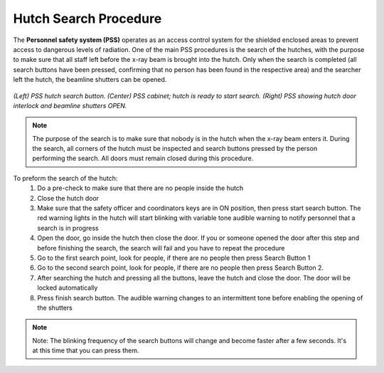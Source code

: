.. _Hutch search procedure:

Hutch Search Procedure
======================

The **Personnel safety system (PSS)** operates as an access control system for the shielded enclosed areas to prevent access to dangerous levels of radiation.
One of the main PSS procedures is the search of the hutches, with the purpose to make sure that all staff left before the x-ray beam is brought into the hutch. Only when the search is completed (all search buttons have been pressed, confirming that no person has been found in the respective area) and the searcher left the hutch, the beamline shutters can be opened.

.. figure:: /img/PSS_search.jpg
    :align: center
    :alt: SESAME PSS

    *(Left) PSS hutch search button. (Center) PSS cabinet; hutch is ready to start search. (Right) PSS showing hutch door interlock and beamline shutters OPEN.*

.. note::
    The purpose of the search is to make sure that nobody is in the hutch when the x-ray beam enters it. During the search, all corners of the hutch must be inspected and search buttons pressed by the person performing the search. All doors must remain closed during this procedure.

To preform the search of the hutch:
    1. Do a pre-check to make sure that there are no people inside the hutch
    2. Close the hutch door
    3. Make sure that the safety officer and coordinators keys are in ON position, then press start search button. The red warning lights in the hutch will start blinking with variable tone audible warning to notify personnel that a search is in progress
    4. Open the door, go inside the hutch then close the door. If you or someone opened the door after this step and before finishing the search, the search will fail and you have to repeat the procedure
    5. Go to the first search point, look for people, if there are no people then press Search Button 1
    6. Go to the second search point, look for people, if there are no people then press Search Button 2.
    7. After searching the hutch and pressing all the buttons, leave the hutch and close the door. The door will be locked automatically
    8. Press finish search button. The audible warning changes to an intermittent tone before enabling the opening of the shutters

.. note::
    Note: The blinking frequency of the search buttons will change and become faster after a few seconds. It's at this time that you can press them.
